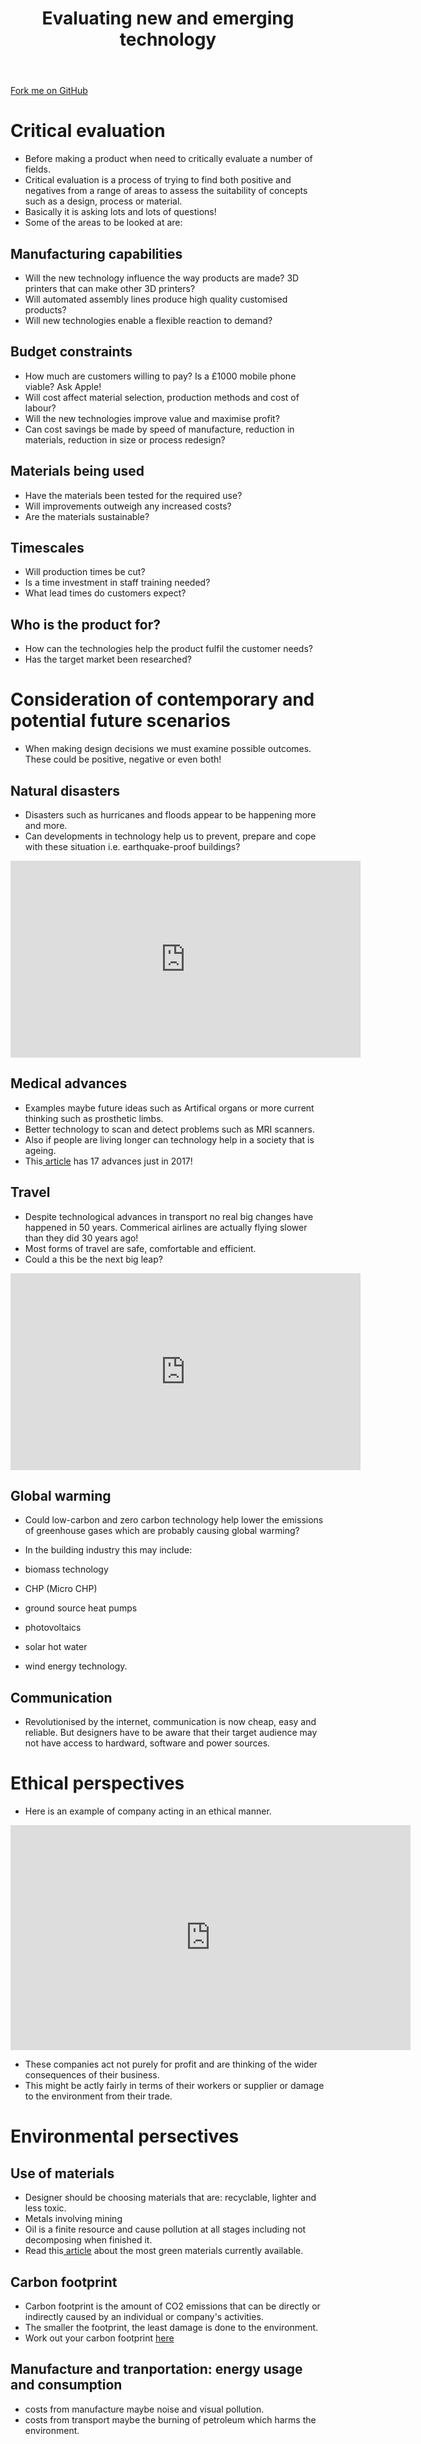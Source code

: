 #+STARTUP:indent
#+HTML_HEAD: <link rel="stylesheet" type="text/css" href="css/styles.css"/>
#+HTML_HEAD_EXTRA: <link href='http://fonts.googleapis.com/css?family=Ubuntu+Mono|Ubuntu' rel='stylesheet' type='text/css'>
#+BEGIN_COMMENT
#+STYLE: <link rel="stylesheet" type="text/css" href="css/styles.css"/>
#+STYLE: <link href='http://fonts.googleapis.com/css?family=Ubuntu+Mono|Ubuntu' rel='stylesheet' type='text/css'>
#+END_COMMENT
#+OPTIONS: f:nil author:nil num:1 creator:nil timestamp:nil 
#+TITLE: Evaluating new and emerging technology
#+AUTHOR: P Dougall

#+BEGIN_HTML
<div class=ribbon>
<a href="https://github.com/stsb11/gcse_theory">Fork me on GitHub</a>
</div>
<center>
<imgzz src='' width=33%>
</center>
#+END_HTML

* COMMENT Use as a template
:PROPERTIES:
:HTML_CONTAINER_CLASS: activity
:END:
** Learn It
:PROPERTIES:
:HTML_CONTAINER_CLASS: learn
:END:

** Research It
:PROPERTIES:
:HTML_CONTAINER_CLASS: research
:END:

** Design It
:PROPERTIES:
:HTML_CONTAINER_CLASS: design
:END:

** Build It
:PROPERTIES:
:HTML_CONTAINER_CLASS: build
:END:

** Test It
:PROPERTIES:
:HTML_CONTAINER_CLASS: test
:END:

** Run It
:PROPERTIES:
:HTML_CONTAINER_CLASS: run
:END:

** Document It
:PROPERTIES:
:HTML_CONTAINER_CLASS: document
:END:

** Code It
:PROPERTIES:
:HTML_CONTAINER_CLASS: code
:END:

** Program It
:PROPERTIES:
:HTML_CONTAINER_CLASS: program
:END:

** Try It
:PROPERTIES:
:HTML_CONTAINER_CLASS: try
:END:

** Badge It
:PROPERTIES:
:HTML_CONTAINER_CLASS: badge
:END:

** Save It
:PROPERTIES:
:HTML_CONTAINER_CLASS: save
:END:

e* Introduction
[[file:img/pic.jpg]]
:PROPERTIES:
:HTML_CONTAINER_CLASS: intro
:END:
** What are PIC chips?
:PROPERTIES:
:HTML_CONTAINER_CLASS: research
:END:
Peripheral Interface Controllers are small silicon chips which can be programmed to perform useful tasks.
In school, we tend to use Genie branded chips, like the C08 model you will use in this project. Others (e.g. PICAXE) are available.
PIC chips allow you connect different inputs (e.g. switches) and outputs (e.g. LEDs, motors and speakers), and to control them using flowcharts.
Chips such as these can be found everywhere in consumer electronic products, from toasters to cars. 

While they might not look like much, there is more computational power in a single PIC chip used in school than there was in the space shuttle that went to the moon in the 60's!
** When would I use a PIC chip?
Imagine you wanted to make a flashing bike light; using an LED and a switch alone, you'd need to manually push and release the button to get the flashing effect. A PIC chip could be programmed to turn the LED off and on once a second.
In a board game, you might want to have an electronic dice to roll numbers from 1 to 6 for you. 
In a car, a circuit is needed to ensure that the airbags only deploy when there is a sudden change in speed, AND the passenger is wearing their seatbelt, AND the front or rear bumper has been struck. PIC chips can carry out their instructions very quickly, performing around 1000 instructions per second - as such, they can react far more quickly than a person can. 
* Critical evaluation
:PROPERTIES:
:HTML_CONTAINER_CLASS: activity
:END:
- Before making a product when need to critically evaluate a number of fields. 
- Critical evaluation is a process of trying to find both positive and negatives from a range of areas to assess the suitability of concepts such as a design, process or material.
- Basically it is asking lots and lots of questions!
- Some of the areas to be looked at are:

** Manufacturing capabilities
:PROPERTIES:
:HTML_CONTAINER_CLASS: learn
:END:
- Will the new technology influence the way products are made? 3D printers that can make other 3D printers?
- Will automated assembly lines produce high quality customised products?
- Will new technologies enable a flexible reaction to demand?

** Budget constraints
:PROPERTIES:
:HTML_CONTAINER_CLASS: learn
:END:
- How much are customers willing to pay? Is a £1000 mobile phone viable? Ask Apple!
- Will cost affect material selection, production methods and cost of labour?
- Will the new technologies improve value and maximise profit?
- Can cost savings be made by speed of manufacture, reduction in materials, reduction in size or process redesign?

** Materials being used
:PROPERTIES:
:HTML_CONTAINER_CLASS: learn
:END:
- Have the materials been tested for the required use?
- Will improvements outweigh any increased costs?
- Are the materials sustainable?

** Timescales
:PROPERTIES:
:HTML_CONTAINER_CLASS: learn
:END:
- Will production times be cut?
- Is a time investment in staff training needed?
- What lead times do customers expect?
** Who is the product for?
:PROPERTIES:
:HTML_CONTAINER_CLASS: learn
:END:
- How can the technologies help the product fulfil the customer needs?
- Has the target market been researched?

* Consideration of contemporary and potential future scenarios
:PROPERTIES:
:HTML_CONTAINER_CLASS: activity
:END:
- When making design decisions we must examine possible outcomes. These could be positive, negative or even both!

** Natural disasters
:PROPERTIES:
:HTML_CONTAINER_CLASS: learn
:END:
- Disasters such as hurricanes and floods appear to be happening more and more. 
- Can developments in technology help us to prevent, prepare and cope with these situation i.e. earthquake-proof buildings?

#+BEGIN_HTML
<iframe width="560" height="315" src="https://www.youtube.com/embed/c4fKBGsllZI" frameborder="0" allowfullscreen></iframe>
#+END_HTML
** Medical advances
:PROPERTIES:
:HTML_CONTAINER_CLASS: learn
:END:
- Examples maybe future ideas such as Artifical organs or more current thinking such as prosthetic limbs.
- Better technology to scan and detect problems such as MRI scanners.
- Also if people are living longer can technology help in a society that is ageing.
- This[[https://getreferralmd.com/2017/01/17-future-healthcare-technology-advances-of-2017-referralmd/][ article]] has 17 advances just in 2017!
 
** Travel
:PROPERTIES:
:HTML_CONTAINER_CLASS: learn
:END:
- Despite technological advances in transport no real big changes have happened in 50 years. Commerical airlines are actually flying slower than they did 30 years ago!
- Most forms of travel are safe, comfortable and efficient.
- Could a this be the next big leap?

#+BEGIN_HTML
<iframe width="560" height="315" src="https://www.youtube.com/embed/7A7GsAPR3J0" frameborder="0" allowfullscreen></iframe>
#+END_HTML

** Global warming
:PROPERTIES:
:HTML_CONTAINER_CLASS: learn
:END:
- Could low-carbon and zero carbon technology help lower the emissions of greenhouse gases which are probably causing global warming?

- In the building industry this may include:
- biomass technology
- CHP (Micro CHP)
- ground source heat pumps
- photovoltaics
- solar hot water
- wind energy technology.


** Communication
:PROPERTIES:
:HTML_CONTAINER_CLASS: learn
:END:
- Revolutionised by the internet, communication is now cheap, easy and reliable. But designers have to be aware that their target audience may not have access to hardward, software and power sources.
  
* Ethical perspectives
:PROPERTIES:
:HTML_CONTAINER_CLASS: activity
:END:
- Here is an example of company acting in an ethical manner.

#+BEGIN_HTML
<iframe src="https://player.vimeo.com/video/169701686" width="640" height="360" frameborder="0" webkitallowfullscreen mozallowfullscreen allowfullscreen></iframe>
#+END_HTML
- These companies act not purely for profit and are thinking of the wider consequences of their business. 
- This might be actly fairly in terms of their workers or supplier or damage to the environment from their trade.

* Environmental persectives
:PROPERTIES:
:HTML_CONTAINER_CLASS: activity
:END:
** Use of materials
- Designer should be choosing materials that are: recyclable, lighter and less toxic.
- Metals involving mining
- Oil is a finite resource and cause pollution at all stages including not decomposing when finished it.
- Read this[[http://ecosalon.com/a-handy-reference-guide-to-the-20-greenest-materials/][ article]] about the most green materials currently available.
 
** Carbon footprint
- Carbon footprint is the amount of CO2 emissions that can be directly or indirectly caused by an individual or company's activities.
- The smaller the footprint, the least damage is done to the environment.
- Work out your carbon footprint [[https://www.treesforlife.org.au/kids-carbon-calculator?PHPSESSID%3D63e50abc9c5d98fbff2681be1e4e90a6][here]]
** Manufacture and tranportation: energy usage and consumption
- costs from manufacture maybe noise and visual pollution.
- costs from transport maybe the burning of petroleum which harms the environment.
** Life analysis

- A life cycle analysis(LCA) is a systematic inventory of environment impacts at every stage of a product's life. 
- Governments are trying to get all businesses to carry out LCAs so improvements to the environmental impact at each stage can be found.

 
- Watch this video on the life cycle of a plastic bottle:

#+BEGIN_HTML
<iframe width="560" height="315" src="https://www.youtube.com/embed/_6xlNyWPpB8" frameborder="0" allowfullscreen></iframe>
#+END_HTML
  
